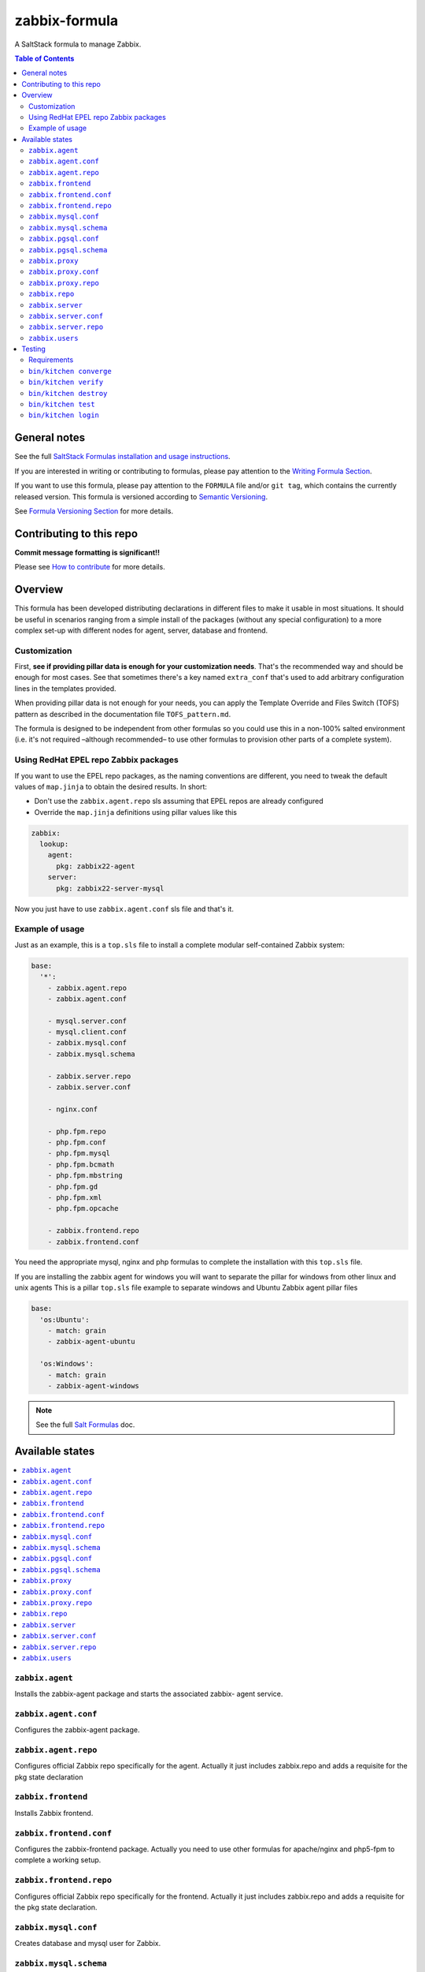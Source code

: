.. _readme:

zabbix-formula
==============

|img_travis| |img_sr|

.. |img_travis| image:: https://travis-ci.com/saltstack-formulas/zabbix-formula.svg?branch=master
   :alt: Travis CI Build Status
   :scale: 100%
   :target: https://travis-ci.com/saltstack-formulas/zabbix-formula
.. |img_sr| image:: https://img.shields.io/badge/%20%20%F0%9F%93%A6%F0%9F%9A%80-semantic--release-e10079.svg
   :alt: Semantic Release
   :scale: 100%
   :target: https://github.com/semantic-release/semantic-release

A SaltStack formula to manage Zabbix.

.. contents:: **Table of Contents**

General notes
-------------

See the full `SaltStack Formulas installation and usage instructions
<https://docs.saltstack.com/en/latest/topics/development/conventions/formulas.html>`_.

If you are interested in writing or contributing to formulas, please pay attention to the `Writing Formula Section
<https://docs.saltstack.com/en/latest/topics/development/conventions/formulas.html#writing-formulas>`_.

If you want to use this formula, please pay attention to the ``FORMULA`` file and/or ``git tag``,
which contains the currently released version. This formula is versioned according to `Semantic Versioning <http://semver.org/>`_.

See `Formula Versioning Section <https://docs.saltstack.com/en/latest/topics/development/conventions/formulas.html#versioning>`_ for more details.

Contributing to this repo
-------------------------

**Commit message formatting is significant!!**

Please see `How to contribute <https://github.com/saltstack-formulas/.github/blob/master/CONTRIBUTING.rst>`_ for more details.

Overview
--------

This formula has been developed distributing declarations in different files to
make it usable in most situations. It should be useful in scenarios ranging from
a simple install of the packages (without any special configuration) to a more
complex set-up with different nodes for agent, server, database and frontend.

Customization
^^^^^^^^^^^^^

First, **see if providing pillar data is enough for your customization needs**.
That's the recommended way and should be enough for most cases. See that
sometimes there's a key named ``extra_conf`` that's used to add arbitrary
configuration lines in the templates provided.

When providing pillar data is not enough for your needs, you can apply the
Template Override and Files Switch (TOFS) pattern as described in the
documentation file ``TOFS_pattern.md``.

The formula is designed to be independent from other formulas so you could use
this in a non-100% salted environment (i.e. it's not required –although
recommended– to use other formulas to provision other parts of a complete
system).

Using RedHat EPEL repo Zabbix packages
^^^^^^^^^^^^^^^^^^^^^^^^^^^^^^^^^^^^^^

If you want to use the EPEL repo packages, as the naming conventions are
different, you need to tweak the default values of ``map.jinja`` to obtain the
desired results. In short:

* Don't use the ``zabbix.agent.repo`` sls assuming that EPEL repos are already
  configured

* Override the ``map.jinja`` definitions using pillar values like this

.. code:: yaml

    zabbix:
      lookup:
        agent:
          pkg: zabbix22-agent
        server:
          pkg: zabbix22-server-mysql


Now you just have to use ``zabbix.agent.conf`` sls file and that's it.

Example of usage
^^^^^^^^^^^^^^^^

Just as an example, this is a ``top.sls`` file to install a complete modular
self-contained Zabbix system:

.. code:: yaml

  base:
    '*':
      - zabbix.agent.repo
      - zabbix.agent.conf

      - mysql.server.conf
      - mysql.client.conf
      - zabbix.mysql.conf
      - zabbix.mysql.schema

      - zabbix.server.repo
      - zabbix.server.conf

      - nginx.conf

      - php.fpm.repo
      - php.fpm.conf
      - php.fpm.mysql
      - php.fpm.bcmath
      - php.fpm.mbstring
      - php.fpm.gd
      - php.fpm.xml
      - php.fpm.opcache

      - zabbix.frontend.repo
      - zabbix.frontend.conf

You need the appropriate mysql, nginx and php formulas to complete the
installation with this ``top.sls`` file.

If you are installing the zabbix agent for windows you will want to separate the
pillar for windows from other linux and unix agents
This is a pillar ``top.sls`` file example to separate windows and Ubuntu Zabbix agent
pillar files

.. code:: yaml

  base:
    'os:Ubuntu':
      - match: grain
      - zabbix-agent-ubuntu
      
    'os:Windows':
      - match: grain
      - zabbix-agent-windows

.. note::

    See the full `Salt Formulas
    <http://docs.saltstack.com/en/latest/topics/development/conventions/formulas.html>`_ doc.

Available states
----------------

.. contents::
    :local:

``zabbix.agent``
^^^^^^^^^^^^^^^^

Installs the zabbix-agent package and starts the associated zabbix-
agent service.

``zabbix.agent.conf``
^^^^^^^^^^^^^^^^^^^^^

Configures the zabbix-agent package.

``zabbix.agent.repo``
^^^^^^^^^^^^^^^^^^^^^

Configures official Zabbix repo specifically for the agent. Actually it just
includes zabbix.repo and adds a requisite for the pkg state declaration

``zabbix.frontend``
^^^^^^^^^^^^^^^^^^^

Installs Zabbix frontend.

``zabbix.frontend.conf``
^^^^^^^^^^^^^^^^^^^^^^^^

Configures the zabbix-frontend package. Actually you need to use other formulas
for apache/nginx and php5-fpm to complete a working setup.

``zabbix.frontend.repo``
^^^^^^^^^^^^^^^^^^^^^^^^

Configures official Zabbix repo specifically for the frontend. Actually it just
includes zabbix.repo and adds a requisite for the pkg state declaration.

``zabbix.mysql.conf``
^^^^^^^^^^^^^^^^^^^^^

Creates database and mysql user for Zabbix.

``zabbix.mysql.schema``
^^^^^^^^^^^^^^^^^^^^^^^

Creates mysql schema for Zabbix.

``zabbix.pgsql.conf``
^^^^^^^^^^^^^^^^^^^^^

Creates database and PostgreSQL user for Zabbix.

``zabbix.pgsql.schema``
^^^^^^^^^^^^^^^^^^^^^^^

Creates PostgreSQL schema for Zabbix.

``zabbix.proxy``
^^^^^^^^^^^^^^^^

Installs the zabbix-proxy package and starts the associated zabbix-proxy service.

``zabbix.proxy.conf``
^^^^^^^^^^^^^^^^^^^^^

Configures the zabbix-proxy package.

``zabbix.proxy.repo``
^^^^^^^^^^^^^^^^^^^^^

Configures official Zabbix repo specifically for the proxy. Actually it just
includes zabbix.repo and adds a requisite for the pkg state declaration

``zabbix.repo``
^^^^^^^^^^^^^^^

Configures official Zabbix repo.

``zabbix.server``
^^^^^^^^^^^^^^^^^

Installs the zabbix-server package and starts the associated zabbix-
server service.

``zabbix.server.conf``
^^^^^^^^^^^^^^^^^^^^^^

Configures the zabbix-server package.

``zabbix.server.repo``
^^^^^^^^^^^^^^^^^^^^^^

Configures official Zabbix repo specifically for the server. Actually it just
includes zabbix.repo and adds a requisite for the pkg state declaration

``zabbix.users``
^^^^^^^^^^^^^^^^

Declares users and groups that could be needed in other formulas (e.g. in the
users formula to make an user pertain to the service group).


Testing
-------

Linux testing is done with ``kitchen-salt``.

Requirements
^^^^^^^^^^^^

* Ruby
* Docker

.. code-block:: bash

   $ gem install bundler
   $ bundle install
   $ bin/kitchen test [platform]

Where ``[platform]`` is the platform name defined in ``kitchen.yml``,
e.g. ``debian-9-2019-2-py3``.

``bin/kitchen converge``
^^^^^^^^^^^^^^^^^^^^^^^^

Creates the docker instance and runs the ``template`` main state, ready for testing.

``bin/kitchen verify``
^^^^^^^^^^^^^^^^^^^^^^

Runs the ``inspec`` tests on the actual instance.

``bin/kitchen destroy``
^^^^^^^^^^^^^^^^^^^^^^^

Removes the docker instance.

``bin/kitchen test``
^^^^^^^^^^^^^^^^^^^^

Runs all of the stages above in one go: i.e. ``destroy`` + ``converge`` + ``verify`` + ``destroy``.

``bin/kitchen login``
^^^^^^^^^^^^^^^^^^^^^

Gives you SSH access to the instance for manual testing.
